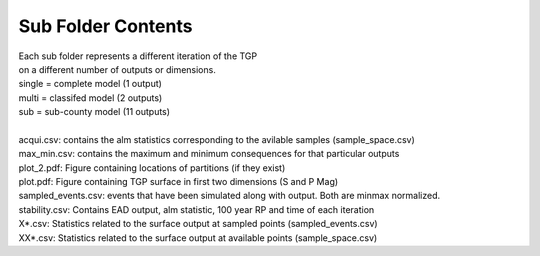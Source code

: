Sub Folder Contents
-----------------------

| Each sub folder represents a different iteration of the TGP
| on a different number of outputs or dimensions.
| single = complete model (1 output)
| multi = classifed model (2 outputs)
| sub = sub-county model (11 outputs)
| 
| acqui.csv: contains the alm statistics corresponding to the avilable samples (sample_space.csv)
| max_min.csv: contains the maximum and minimum consequences for that particular outputs
| plot_2.pdf: Figure containing locations of partitions (if they exist)
| plot.pdf: Figure containing TGP surface in first two dimensions (S and P Mag)
| sampled_events.csv: events that have been simulated along with output. Both are minmax normalized.
| stability.csv: Contains EAD output, alm statistic, 100 year RP and time of each iteration
| X*.csv: Statistics related to the surface output at sampled points (sampled_events.csv)
| XX*.csv: Statistics related to the surface output at available points (sample_space.csv)